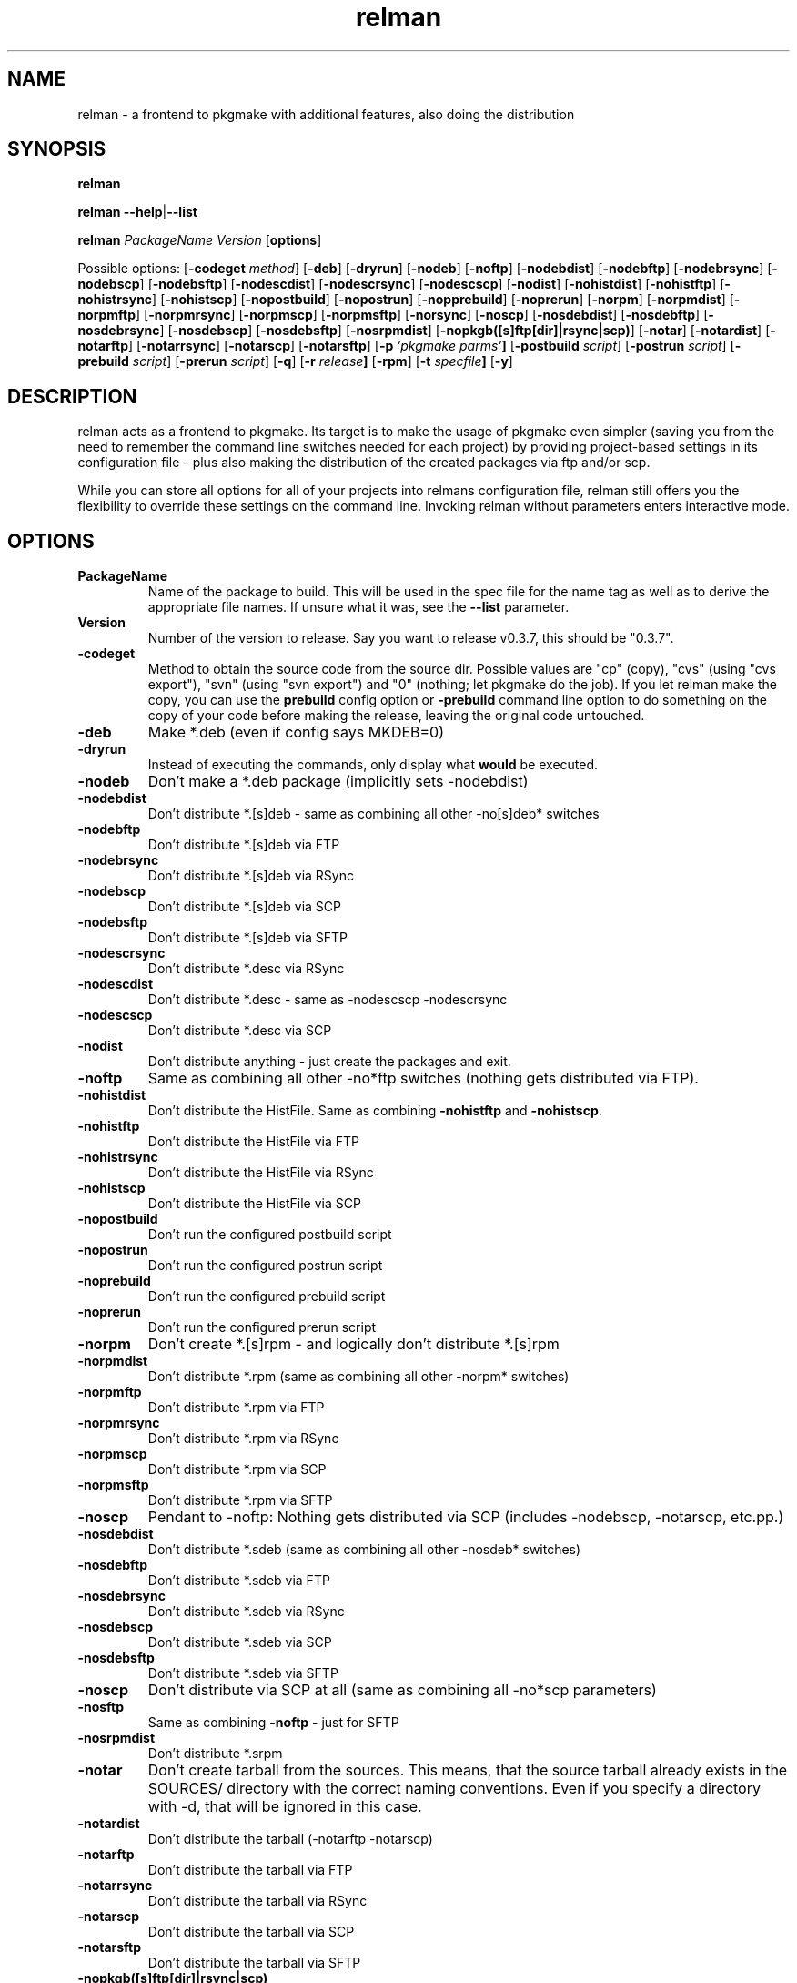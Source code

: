 .TH relman 8 "28 Jan 2009"
.IX relman
.SH NAME
relman - a frontend to pkgmake with additional features, also doing the distribution

.SH SYNOPSIS
.B relman

\fBrelman --help\fR|\fB--list\fR

.B relman
.RB "\fIPackageName\fR"
.RB "\fIVersion\fR"
.RB [ "options" ]

Possible options:
.RB [ "-codeget \fImethod\fR" ]
.RB [ "-deb" ]
.RB [ "-dryrun" ]
.RB [ "-nodeb" ]
.RB [ "-noftp" ]
.RB [ "-nodebdist" ]
.RB [ "-nodebftp" ]
.RB [ "-nodebrsync" ]
.RB [ "-nodebscp" ]
.RB [ "-nodebsftp" ]
.RB [ "-nodescdist" ]
.RB [ "-nodescrsync" ]
.RB [ "-nodescscp" ]
.RB [ "-nodist" ]
.RB [ "-nohistdist" ]
.RB [ "-nohistftp" ]
.RB [ "-nohistrsync" ]
.RB [ "-nohistscp" ]
.RB [ "-nopostbuild" ]
.RB [ "-nopostrun" ]
.RB [ "-nopprebuild" ]
.RB [ "-noprerun" ]
.RB [ "-norpm" ]
.RB [ "-norpmdist" ]
.RB [ "-norpmftp" ]
.RB [ "-norpmrsync" ]
.RB [ "-norpmscp" ]
.RB [ "-norpmsftp" ]
.RB [ "-norsync" ]
.RB [ "-noscp" ]
.RB [ "-nosdebdist" ]
.RB [ "-nosdebftp" ]
.RB [ "-nosdebrsync" ]
.RB [ "-nosdebscp" ]
.RB [ "-nosdebsftp" ]
.RB [ "-nosrpmdist" ]
.RB [ "-nopkgb([s]ftp[dir]|rsync|scp)" ]
.RB [ "-notar" ]
.RB [ "-notardist" ]
.RB [ "-notarftp" ]
.RB [ "-notarrsync" ]
.RB [ "-notarscp" ]
.RB [ "-notarsftp" ]
.RB [ "-p" " \fI'pkgmake parms'\fR" ]
.RB [ "-postbuild \fIscript\fR" ]
.RB [ "-postrun \fIscript\fR" ]
.RB [ "-prebuild \fIscript\fR" ]
.RB [ "-prerun \fIscript\fR" ]
.RB [ "-q" ]
.RB [ "-r" " \fIrelease\fR" ]
.RB [ "-rpm" ]
.RB [ "-t" " \fIspecfile\fR" ]
.RB [ "-y" ]

.SH DESCRIPTION
relman acts as a frontend to pkgmake. Its target is to make the usage of pkgmake
even simpler (saving you from the need to remember the command line switches
needed for each project) by providing project-based settings in its configuration
file - plus also making the distribution of the created packages via ftp and/or
scp.

While you can store all options for all of your projects into relmans
configuration file, relman still offers you the flexibility to override these
settings on the command line. Invoking relman without parameters enters
interactive mode.

.SH OPTIONS
.IP "\fBPackageName\fR"
Name of the package to build. This will be used in the spec file for the name
tag as well as to derive the appropriate file names. If unsure what it was,
see the \fB--list\fR parameter.

.IP "\fBVersion\fR"
Number of the version to release. Say you want to release v0.3.7, this should
be "0.3.7".

.IP "\fB-codeget\fR"
Method to obtain the source code from the source dir. Possible values are "cp"
(copy), "cvs" (using "cvs export"), "svn" (using "svn export") and "0" (nothing;
let pkgmake do the job). If you let relman make the copy, you can use the
\fBprebuild\fR config option or \fB-prebuild\fR command line option to do
something on the copy of your code before making the release, leaving the
original code untouched.

.IP "\fB-deb\fR"
Make *.deb (even if config says MKDEB=0)

.IP "\fB-dryrun\fR"
Instead of executing the commands, only display what \fBwould\fR be executed.

.IP "\fB-nodeb\fR"
Don't make a *.deb package (implicitly sets -nodebdist)

.IP "\fB-nodebdist\fR"
Don't distribute *.[s]deb - same as combining all other -no[s]deb* switches

.IP "\fB-nodebftp\fR"
Don't distribute *.[s]deb via FTP

.IP "\fB-nodebrsync\fR"
Don't distribute *.[s]deb via RSync

.IP "\fB-nodebscp\fR"
Don't distribute *.[s]deb via SCP

.IP "\fB-nodebsftp\fR"
Don't distribute *.[s]deb via SFTP

.IP "\fB-nodescrsync\fR"
Don't distribute *.desc via RSync

.IP "\fB-nodescdist\fR"
Don't distribute *.desc - same as -nodescscp -nodescrsync

.IP "\fB-nodescscp\fR"
Don't distribute *.desc via SCP

.IP "\fB-nodist\fR"
Don't distribute anything - just create the packages and exit.

.IP "\fB-noftp\fR"
Same as combining all other -no*ftp switches (nothing gets distributed via FTP).

.IP "\fB-nohistdist\fR"
Don't distribute the HistFile. Same as combining \fB-nohistftp\fR and
\fB-nohistscp\fR.

.IP "\fB-nohistftp\fR"
Don't distribute the HistFile via FTP

.IP "\fB-nohistrsync\fR"
Don't distribute the HistFile via RSync

.IP "\fB-nohistscp\fR"
Don't distribute the HistFile via SCP

.IP "\fB-nopostbuild\fR"
Don't run the configured postbuild script

.IP "\fB-nopostrun\fR"
Don't run the configured postrun script

.IP "\fB-noprebuild\fR"
Don't run the configured prebuild script

.IP "\fB-noprerun\fR"
Don't run the configured prerun script

.IP "\fB-norpm\fR"
Don't create *.[s]rpm - and logically don't distribute *.[s]rpm

.IP "\fB-norpmdist\fR"
Don't distribute *.rpm (same as combining all other -norpm* switches)

.IP "\fB-norpmftp\fR"
Don't distribute *.rpm via FTP

.IP "\fB-norpmrsync\fR"
Don't distribute *.rpm via RSync

.IP "\fB-norpmscp\fR"
Don't distribute *.rpm via SCP

.IP "\fB-norpmsftp\fR"
Don't distribute *.rpm via SFTP

.IP "\fB-noscp\fR"
Pendant to -noftp: Nothing gets distributed via SCP (includes -nodebscp,
-notarscp, etc.pp.)

.IP "\fB-nosdebdist\fR"
Don't distribute *.sdeb (same as combining all other -nosdeb* switches)

.IP "\fB-nosdebftp\fR"
Don't distribute *.sdeb via FTP

.IP "\fB-nosdebrsync\fR"
Don't distribute *.sdeb via RSync

.IP "\fB-nosdebscp\fR"
Don't distribute *.sdeb via SCP

.IP "\fB-nosdebsftp\fR"
Don't distribute *.sdeb via SFTP

.IP "\fB-noscp\fR"
Don't distribute via SCP at all (same as combining all -no*scp parameters)

.IP "\fB-nosftp\fR"
Same as combining \fB-noftp\fR - just for SFTP

.IP "\fB-nosrpmdist\fR"
Don't distribute *.srpm

.IP "\fB-notar\fR"
Don't create tarball from the sources. This means, that the source tarball
already exists in the SOURCES/ directory with the correct naming conventions.
Even if you specify a directory with -d, that will be ignored in this case.

.IP "\fB-notardist\fR"
Don't distribute the tarball (-notarftp -notarscp)

.IP "\fB-notarftp\fR"
Don't distribute the tarball via FTP

.IP "\fB-notarrsync\fR"
Don't distribute the tarball via RSync

.IP "\fB-notarscp\fR"
Don't distribute the tarball via SCP

.IP "\fB-notarsftp\fR"
Don't distribute the tarball via SFTP

.IP "\fB-nopkgb([s]ftp[dir]|rsync|scp)\fR"
Similar commands concerning the distribution of the PKGBUILD file.

.IP "\fB-p\fR \fI'pkgmake parms'\fR"
If there's anything else you want to pass to pkgmake that is not covered by
relmans parameter, you can pass it here.

.IP "\fB-postbuild\fR \fIscript\fR"
Script to run after the build process, but before doing the distribution (i.e.
immediately after returning from pkgmake). This can be the name of a shell
script, or any Bash commands (enclosed in quotes).

.IP "\fB-postrun\fR \fIscript\fR"
Script to run at the very end of the entire process. This can be the name
of a shell script, or any Bash commands (enclosed in quotes). Note that this
script will not be executed if you decide not to distribute your release. Yeah,
right: You don't give us your release - so you get punished. A little. Somehow.

.IP "\fB-prebuild\fR \fIscript\fR"
Script to run after the code copy (see \fB-codeget\fR), but before entering the
build process (i.e. immediately before calling pkgmake). This can be the name
of a shell script, or any Bash commands (enclosed in quotes).

.IP "\fB-prerun\fR \fIscript\fR"
Script to run at the very beginning of the entire process. This can be the name
of a shell script, or any Bash commands (enclosed in quotes).

.IP "\fB-q\fR"
Tell the sub-processes to be quiet. You can use this option up to 2 times on
one call (starting from the 3rd time, it will simply be ignored): One -q
suppresses the load of STDOUT from the build process. The second -q
additionally suppresses its still talkative STDERR.

.IP "\fB-r\fR \fIrelease\fR"
Use a different release of the same version.

.IP "\fB-rpm\fR"
Make *.rpm even if config says MKRPM=0

.IP "\fB-t\fR \fIspecfile\fR"
Template file to use for the *.spec file. This file must be in the SPEC/
directory of your Build environment. If your directory tree is already arranged
the same way as the installation would be, you can use the alldirs.tpl (so all
files and directories will be included as-is). But if your software uses the
classical configure, make, make install - you should rather use the make.tpl
as a template, copy it to <package>.tpl and edit the file list manually
(examples are given inside make.tpl - or read the rpmbuild howtos for more
details).

.IP "\fB-y\fR"
Don't ask me stupid questions - of course I am sure, I know what I'm doing! So
answer yourself "Yes" to all!

.IP \fB--help\fR
Display some help (list syntax and available options) and exit.

.IP \fB--list\fR
List all configured packages (PackageName and full name along) and exit.


.SH "CONFIGURATION"
Configuration can be done in either ~/.relman/relman.conf,
/etc/relman/relman.conf or the head of the relman executable - which is also
the order of preference: relman first takes the configuration inside the script
itself, and then looks for ~/.relman/relman.conf - if found, this is used. If it
is not found, it looks for the /etc/relman/relman.conf and uses this file (if
found) to overwrite the default settings.

There are some additional (and optional) files if you want to use the DescFile
with the HistView download class: In either /etc/relman/ or $HOME/.relman/ you
may put files with replacement definitions. The filename must match the
project name as defined in relman.conf, and have the extension ".dr" (for
"desc replacements" (if that file exists in both locations, only the one from
$HOME/.relman will be used). In that file you define terms and their replacements,
one by line, separated by a semicolon. The first semicolon on the line will be the
separator - which means, the term-to-replace cannot contain a semicolon, while
the replacement term can.


.SH MESSAGES AND EXIT CALLS
relman uses the following exit codes:

.TP
Code
Description
.TP
0
Everything went fine - or the user (= you) decided to answer "N" to some question
on whether to continue
.TP
2
The file /etc/pkgmake/version was not found - i.e. pkgmake is not installed on
the system. Since relman depends on pkgmake, the solution is obvious: Install
pkgmake and try again.
.TP
3
The configured CVS module does not exist (check spelling etc.)
.TP
4
The option specified for \fBcodeget\fR (or \fB*_codeget\fR) is invalid. See
\fBman relman.conf\fR for available values to this option.
.TP
7
Your builddir is misconfigured. It either points directly to "/" (which should
never happen unless the relman script itself is broken) or, more likely, starts
with "/BUILD/" - which means your \fBpkgroot\fR is not set (see \fBman relman.conf\fR
for details on that configuration option).
.TP
20
CVS or SVN exited abnormally while trying to retrieve the code. No idea why, so
you have to run the whole thing manually and watch the output on screen.

.SH "FILES"
/usr/bin/relman

/etc/relman/relman.conf

~/.relman/relman.conf

/etc/relman/*.dr

~/.relman/*.dr

.SH "SEE ALSO"
relman.conf(5)

http://projects.izzysoft.de/trac/relman (Project page)

.SH "AUTHOR" 
.PP 
This manual page was written by Andreas Itzchak Rehberg (devel@izzysoft.de),
the author of the program. Permission is granted to copy, distribute and/or
modify this document under the terms of the GNU General Public License,
Version 2.

More information may be found on the authors website, http://www.izzysoft.de/
 
